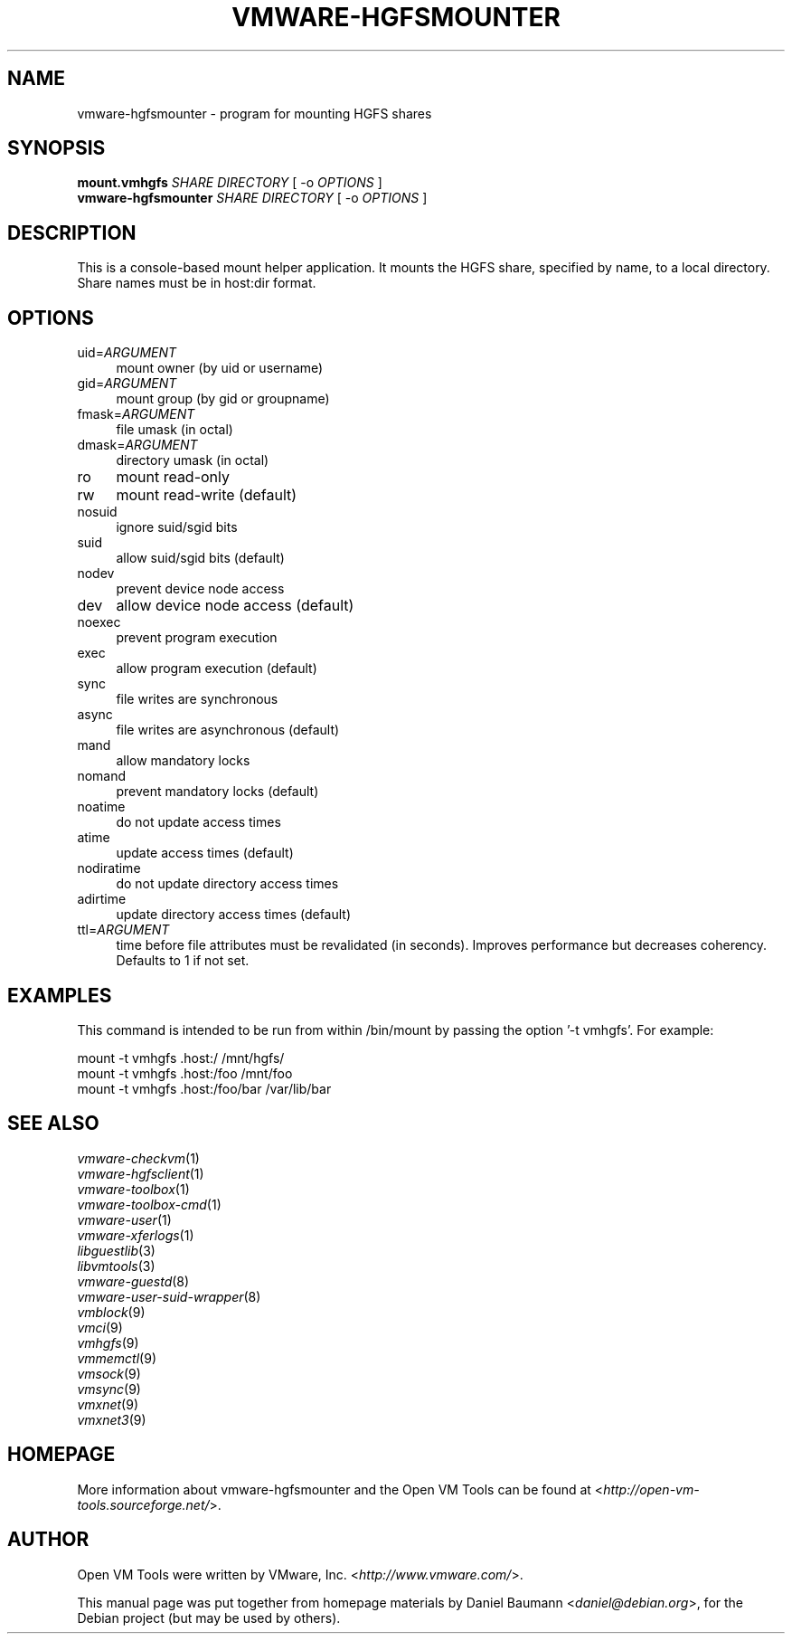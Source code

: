 .TH VMWARE\-HGFSMOUNTER 8 "2010\-04\-08" "2010.03.20\-243334" "Open VM Tools"

.SH NAME
vmware\-hgfsmounter \- program for mounting HGFS shares

.SH SYNOPSIS
\fBmount.vmhgfs\fR \fISHARE\fR \fIDIRECTORY\fR [ \-o \fIOPTIONS\fR ]
.br
\fBvmware\-hgfsmounter\fR \fISHARE\fR \fIDIRECTORY\fR [ \-o \fIOPTIONS\fR ]

.SH DESCRIPTION
This is a console\-based mount helper application. It mounts the HGFS share, specified by name, to a local directory. Share names must be in host:dir format.

.SH OPTIONS
.IP "uid=\fIARGUMENT\fR" 4
mount owner (by uid or username)
.IP "gid=\fIARGUMENT\fR" 4
mount group (by gid or groupname)
.IP "fmask=\fIARGUMENT\fR" 4
file umask (in octal)
.IP "dmask=\fIARGUMENT\fR" 4
directory umask (in octal)
.IP "ro" 4
mount read\-only
.IP "rw" 4
mount read\-write (default)
.IP "nosuid" 4
ignore suid/sgid bits
.IP "suid" 4
allow suid/sgid bits (default)
.IP "nodev" 4
prevent device node access
.IP "dev" 4
allow device node access (default)
.IP "noexec" 4
prevent program execution
.IP "exec" 4
allow program execution (default)
.IP "sync" 4
file writes are synchronous
.IP "async" 4
file writes are asynchronous (default)
.IP "mand" 4
allow mandatory locks
.IP "nomand" 4
prevent mandatory locks (default)
.IP "noatime" 4
do not update access times
.IP "atime" 4
update access times (default)
.IP "nodiratime" 4
do not update directory access times
.IP "adirtime" 4
update directory access times (default)
.IP "ttl=\fIARGUMENT\fR" 4
time before file attributes must be revalidated (in seconds). Improves performance but decreases coherency. Defaults to 1 if not set.

.SH EXAMPLES
This command is intended to be run from within /bin/mount by passing the option '\-t vmhgfs'. For example:
.PP
	mount \-t vmhgfs .host:/ /mnt/hgfs/
.br
	mount \-t vmhgfs .host:/foo /mnt/foo
.br
	mount \-t vmhgfs .host:/foo/bar /var/lib/bar

.SH SEE ALSO
\fIvmware\-checkvm\fR(1)
.br
\fIvmware\-hgfsclient\fR(1)
.br
\fIvmware\-toolbox\fR(1)
.br
\fIvmware\-toolbox\-cmd\fR(1)
.br
\fIvmware\-user\fR(1)
.br
\fIvmware\-xferlogs\fR(1)
.br
\fIlibguestlib\fR(3)
.br
\fIlibvmtools\fR(3)
.br
\fIvmware\-guestd\fR(8)
.br
\fIvmware\-user\-suid\-wrapper\fR(8)
.br
\fIvmblock\fR(9)
.br
\fIvmci\fR(9)
.br
\fIvmhgfs\fR(9)
.br
\fIvmmemctl\fR(9)
.br
\fIvmsock\fR(9)
.br
\fIvmsync\fR(9)
.br
\fIvmxnet\fR(9)
.br
\fIvmxnet3\fR(9)

.SH HOMEPAGE
More information about vmware\-hgfsmounter and the Open VM Tools can be found at <\fIhttp://open\-vm\-tools.sourceforge.net/\fR>.

.SH AUTHOR
Open VM Tools were written by VMware, Inc. <\fIhttp://www.vmware.com/\fR>.
.PP
This manual page was put together from homepage materials by Daniel Baumann <\fIdaniel@debian.org\fR>, for the Debian project (but may be used by others).
